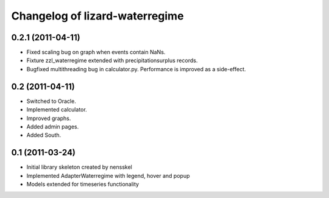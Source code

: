 Changelog of lizard-waterregime
===================================================


0.2.1 (2011-04-11)
------------------

- Fixed scaling bug on graph when events contain NaNs.

- Fixture zzl_waterregime extended with precipitationsurplus records.

- Bugfixed multithreading bug in calculator.py. Performance is improved
  as a side-effect.


0.2 (2011-04-11)
----------------

- Switched to Oracle.

- Implemented calculator.

- Improved graphs.

- Added admin pages.

- Added South.


0.1 (2011-03-24)
----------------

- Initial library skeleton created by nensskel

- Implemented AdapterWaterregime with legend, hover and popup

- Models extended for timeseries functionality
